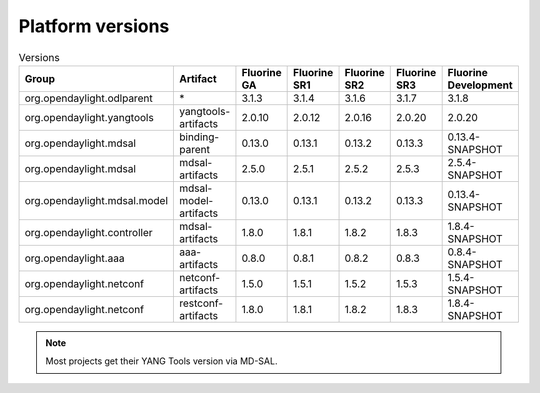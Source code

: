 .. _platform-versions:

Platform versions
=================

.. list-table:: Versions
   :widths: auto
   :header-rows: 1

   * - Group
     - Artifact
     - Fluorine GA
     - Fluorine SR1
     - Fluorine SR2
     - Fluorine SR3
     - Fluorine Development

   * - org.opendaylight.odlparent
     - \*
     - 3.1.3
     - 3.1.4
     - 3.1.6
     - 3.1.7
     - 3.1.8

   * - org.opendaylight.yangtools
     - yangtools-artifacts
     - 2.0.10
     - 2.0.12
     - 2.0.16
     - 2.0.20
     - 2.0.20

   * - org.opendaylight.mdsal
     - binding-parent
     - 0.13.0
     - 0.13.1
     - 0.13.2
     - 0.13.3
     - 0.13.4-SNAPSHOT

   * - org.opendaylight.mdsal
     - mdsal-artifacts
     - 2.5.0
     - 2.5.1
     - 2.5.2
     - 2.5.3
     - 2.5.4-SNAPSHOT

   * - org.opendaylight.mdsal.model
     - mdsal-model-artifacts
     - 0.13.0
     - 0.13.1
     - 0.13.2
     - 0.13.3
     - 0.13.4-SNAPSHOT

   * - org.opendaylight.controller
     - mdsal-artifacts
     - 1.8.0
     - 1.8.1
     - 1.8.2
     - 1.8.3
     - 1.8.4-SNAPSHOT

   * - org.opendaylight.aaa
     - aaa-artifacts
     - 0.8.0
     - 0.8.1
     - 0.8.2
     - 0.8.3
     - 0.8.4-SNAPSHOT

   * - org.opendaylight.netconf
     - netconf-artifacts
     - 1.5.0
     - 1.5.1
     - 1.5.2
     - 1.5.3
     - 1.5.4-SNAPSHOT

   * - org.opendaylight.netconf
     - restconf-artifacts
     - 1.8.0
     - 1.8.1
     - 1.8.2
     - 1.8.3
     - 1.8.4-SNAPSHOT

.. note:: Most projects get their YANG Tools version via MD-SAL.
